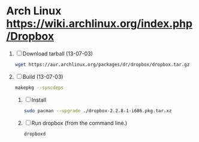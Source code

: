 * Arch Linux https://wiki.archlinux.org/index.php/Dropbox
  1. [ ] Download tarball (13-07-03)
     #+BEGIN_SRC sh :tangle wget-dropbox.sh :shebang #!/bin/sh
       wget https://aur.archlinux.org/packages/dr/dropbox/dropbox.tar.gz
     #+END_SRC
  2. [ ] Build (13-07-03)
      #+BEGIN_SRC sh
	makepkg --syncdeps
      #+END_SRC
     1. [ ] Install
	#+BEGIN_SRC sh
	  sudo pacman --upgrade ./dropbox-2.2.8-1-i686.pkg.tar.xz
	#+END_SRC
     2. [ ] Run dropbox (from the command line.)
	#+BEGIN_SRC sh
           dropboxd
	#+END_SRC
